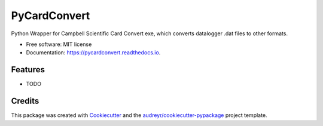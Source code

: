 =============
PyCardConvert
=============


.. image:: https://img.shields.io/pypi/v/pycardconvert.svg
        :target: https://pypi.python.org/pypi/pycardconvert

.. image:: https://img.shields.io/travis/inkenbrandt/pycardconvert.svg
        :target: https://travis-ci.com/inkenbrandt/pycardconvert

.. image:: https://readthedocs.org/projects/pycardconvert/badge/?version=latest
        :target: https://pycardconvert.readthedocs.io/en/latest/?version=latest
        :alt: Documentation Status




Python Wrapper for Campbell Scientific Card Convert exe, which converts datalogger .dat files to other formats.


* Free software: MIT license
* Documentation: https://pycardconvert.readthedocs.io.


Features
--------

* TODO

Credits
-------

This package was created with Cookiecutter_ and the `audreyr/cookiecutter-pypackage`_ project template.

.. _Cookiecutter: https://github.com/audreyr/cookiecutter
.. _`audreyr/cookiecutter-pypackage`: https://github.com/audreyr/cookiecutter-pypackage

